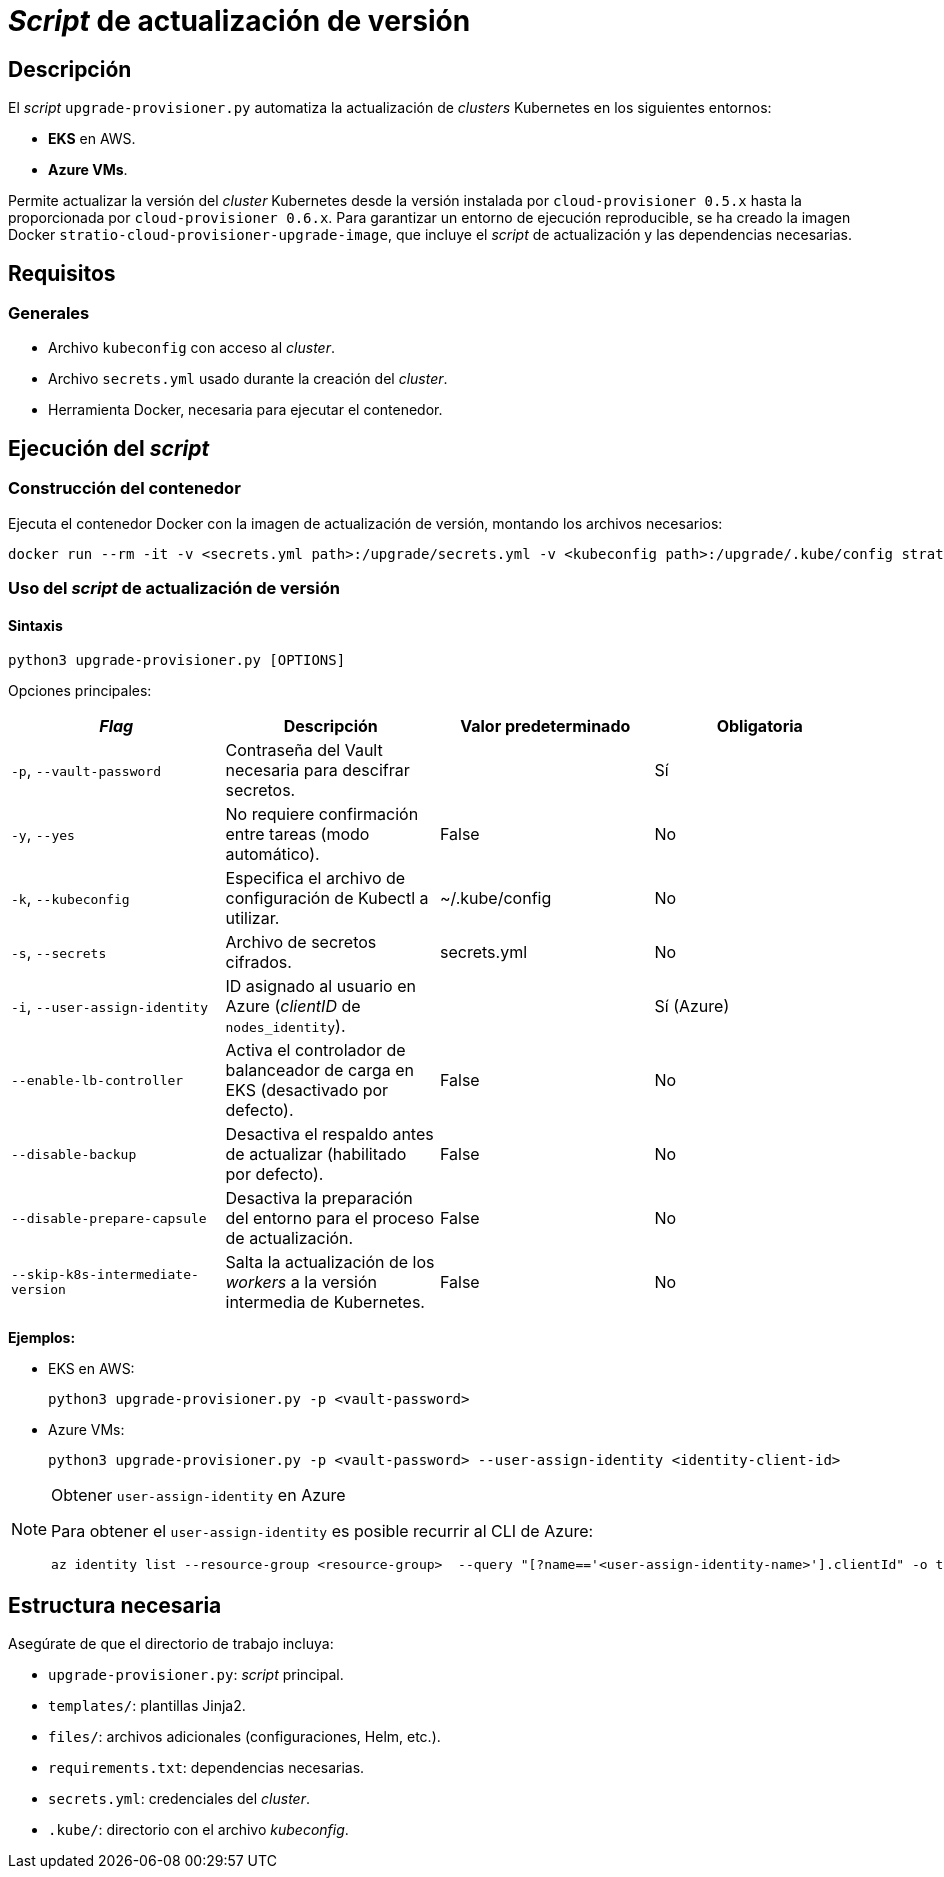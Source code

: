 = _Script_ de actualización de versión

== Descripción

El _script_ `upgrade-provisioner.py` automatiza la actualización de _clusters_ Kubernetes en los siguientes entornos:

- *EKS* en AWS.
- *Azure VMs*.

Permite actualizar la versión del _cluster_ Kubernetes desde la versión instalada por `cloud-provisioner 0.5.x` hasta la proporcionada por `cloud-provisioner 0.6.x`. Para garantizar un entorno de ejecución reproducible, se ha creado la imagen Docker `stratio-cloud-provisioner-upgrade-image`, que incluye el _script_ de actualización y las dependencias necesarias.

== Requisitos

=== Generales

* Archivo `kubeconfig` con acceso al _cluster_. 
* Archivo `secrets.yml` usado durante la creación del _cluster_.
* Herramienta Docker, necesaria para ejecutar el contenedor.

== Ejecución del _script_

=== Construcción del contenedor

Ejecuta el contenedor Docker con la imagen de actualización de versión, montando los archivos necesarios:

[source,bash]
----
docker run --rm -it -v <secrets.yml path>:/upgrade/secrets.yml -v <kubeconfig path>:/upgrade/.kube/config stratio-cloud-provisioner-upgrade-image:x.x.x
----

=== Uso del _script_ de actualización de versión

==== Sintaxis

[source,bash]
----
python3 upgrade-provisioner.py [OPTIONS]
----

Opciones principales:

|=== 
| _Flag_ | Descripción | Valor predeterminado | Obligatoria

| `-p`, `--vault-password` 
| Contraseña del Vault necesaria para descifrar secretos. 
| 
| Sí

| `-y`, `--yes` 
| No requiere confirmación entre tareas (modo automático). 
| False
| No

| `-k`, `--kubeconfig` 
| Especifica el archivo de configuración de Kubectl a utilizar. 
| ~/.kube/config
| No

| `-s`, `--secrets` 
| Archivo de secretos cifrados. 
| secrets.yml
| No

| `-i`, `--user-assign-identity` 
| ID asignado al usuario en Azure (_clientID_ de `nodes_identity`). 
|
| Sí (Azure)

| `--enable-lb-controller` 
| Activa el controlador de balanceador de carga en EKS (desactivado por defecto). 
| False
| No

| `--disable-backup` 
| Desactiva el respaldo antes de actualizar (habilitado por defecto). 
| False
| No

| `--disable-prepare-capsule` 
| Desactiva la preparación del entorno para el proceso de actualización. 
| False
| No

| `--skip-k8s-intermediate-version`
| Salta la actualización de los _workers_ a la versión intermedia de Kubernetes.
| False
| No
|===

*Ejemplos:*

* EKS en AWS:
+
[source,bash]
----
python3 upgrade-provisioner.py -p <vault-password>
----

* Azure VMs:
+
[source,bash]
----
python3 upgrade-provisioner.py -p <vault-password> --user-assign-identity <identity-client-id>
----

[NOTE]
.Obtener `user-assign-identity` en Azure
====
Para obtener el `user-assign-identity` es posible recurrir al CLI de Azure:

[source,bash]
----
az identity list --resource-group <resource-group>  --query "[?name=='<user-assign-identity-name>'].clientId" -o table
----

====

== Estructura necesaria

Asegúrate de que el directorio de trabajo incluya:

* `upgrade-provisioner.py`: _script_ principal.
* `templates/`: plantillas Jinja2.
* `files/`: archivos adicionales (configuraciones, Helm, etc.).
* `requirements.txt`: dependencias necesarias.
* `secrets.yml`: credenciales del _cluster_.
* `.kube/`: directorio con el archivo _kubeconfig_.
